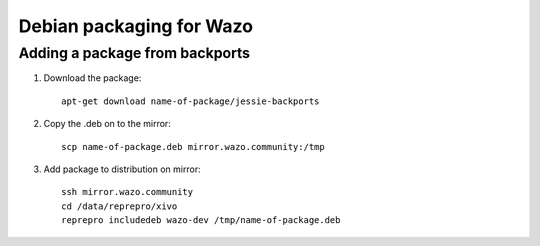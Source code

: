 *************************
Debian packaging for Wazo
*************************

Adding a package from backports
===============================

#. Download the package::

    apt-get download name-of-package/jessie-backports

#. Copy the .deb on to the mirror::

    scp name-of-package.deb mirror.wazo.community:/tmp

#. Add package to distribution on mirror::

    ssh mirror.wazo.community
    cd /data/reprepro/xivo
    reprepro includedeb wazo-dev /tmp/name-of-package.deb
